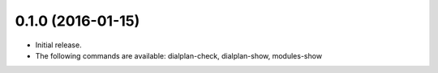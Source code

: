 0.1.0 (2016-01-15)
~~~~~~~~~~~~~~~~~~

* Initial release.
* The following commands are available:
  dialplan-check, dialplan-show, modules-show
